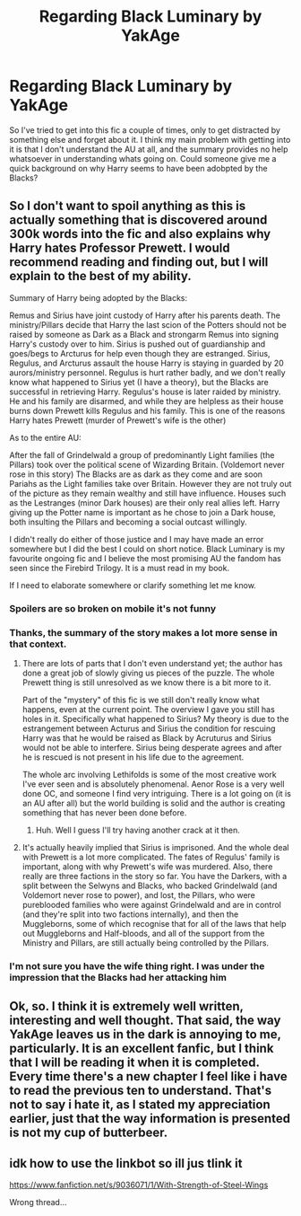 #+TITLE: Regarding Black Luminary by YakAge

* Regarding Black Luminary by YakAge
:PROPERTIES:
:Author: bernstien
:Score: 5
:DateUnix: 1532821625.0
:DateShort: 2018-Jul-29
:END:
So I've tried to get into this fic a couple of times, only to get distracted by something else and forget about it. I think my main problem with getting into it is that I don't understand the AU at all, and the summary provides no help whatsoever in understanding whats going on. Could someone give me a quick background on why Harry seems to have been adobpted by the Blacks?


** So I don't want to spoil anything as this is actually something that is discovered around 300k words into the fic and also explains why Harry hates Professor Prewett. I would recommend reading and finding out, but I will explain to the best of my ability.

Summary of Harry being adopted by the Blacks:

Remus and Sirius have joint custody of Harry after his parents death. The ministry/Pillars decide that Harry the last scion of the Potters should not be raised by someone as Dark as a Black and strongarm Remus into signing Harry's custody over to him. Sirius is pushed out of guardianship and goes/begs to Arcturus for help even though they are estranged. Sirius, Regulus, and Arcturus assault the house Harry is staying in guarded by 20 aurors/ministry personnel. Regulus is hurt rather badly, and we don't really know what happened to Sirius yet (I have a theory), but the Blacks are successful in retrieving Harry. Regulus's house is later raided by ministry. He and his family are disarmed, and while they are helpless as their house burns down Prewett kills Regulus and his family. This is one of the reasons Harry hates Prewett (murder of Prewett's wife is the other)

As to the entire AU:

After the fall of Grindelwald a group of predominantly Light families (the Pillars) took over the political scene of Wizarding Britain. (Voldemort never rose in this story) The Blacks are as dark as they come and are soon Pariahs as the Light families take over Britain. However they are not truly out of the picture as they remain wealthy and still have influence. Houses such as the Lestranges (minor Dark houses) are their only real allies left. Harry giving up the Potter name is important as he chose to join a Dark house, both insulting the Pillars and becoming a social outcast willingly.

I didn't really do either of those justice and I may have made an error somewhere but I did the best I could on short notice. Black Luminary is my favourite ongoing fic and I believe the most promising AU the fandom has seen since the Firebird Trilogy. It is a must read in my book.

If I need to elaborate somewhere or clarify something let me know.
:PROPERTIES:
:Author: moomoogoat
:Score: 9
:DateUnix: 1532824348.0
:DateShort: 2018-Jul-29
:END:

*** Spoilers are so broken on mobile it's not funny
:PROPERTIES:
:Author: inthebeam
:Score: 4
:DateUnix: 1532845414.0
:DateShort: 2018-Jul-29
:END:


*** Thanks, the summary of the story makes a lot more sense in that context.
:PROPERTIES:
:Author: bernstien
:Score: 3
:DateUnix: 1532824629.0
:DateShort: 2018-Jul-29
:END:

**** There are lots of parts that I don't even understand yet; the author has done a great job of slowly giving us pieces of the puzzle. The whole Prewett thing is still unresolved as we know there is a bit more to it.

Part of the "mystery" of this fic is we still don't really know what happens, even at the current point. The overview I gave you still has holes in it. Specifically what happened to Sirius? My theory is due to the estrangement between Acturus and Sirius the condition for rescuing Harry was that he would be raised as Black by Acruturus and Sirius would not be able to interfere. Sirius being desperate agrees and after he is rescued is not present in his life due to the agreement.

The whole arc involving Lethifolds is some of the most creative work I've ever seen and is absolutely phenomenal. Aenor Rose is a very well done OC, and someone I find very intriguing. There is a lot going on (it is an AU after all) but the world building is solid and the author is creating something that has never been done before.
:PROPERTIES:
:Author: moomoogoat
:Score: 3
:DateUnix: 1532824903.0
:DateShort: 2018-Jul-29
:END:

***** Huh. Well I guess I'll try having another crack at it then.
:PROPERTIES:
:Author: bernstien
:Score: 1
:DateUnix: 1532828820.0
:DateShort: 2018-Jul-29
:END:


**** It's actually heavily implied that Sirius is imprisoned. And the whole deal with Prewett is a lot more complicated. The fates of Regulus' family is important, along with why Prewett's wife was murdered. Also, there really are three factions in the story so far. You have the Darkers, with a split between the Selwyns and Blacks, who backed Grindelwald (and Voldemort never rose to power), and lost, the Pillars, who were pureblooded families who were against Grindelwald and are in control (and they're split into two factions internally), and then the Muggleborns, some of which recognise that for all of the laws that help out Muggleborns and Half-bloods, and all of the support from the Ministry and Pillars, are still actually being controlled by the Pillars.
:PROPERTIES:
:Author: SnowingSilently
:Score: 1
:DateUnix: 1533405110.0
:DateShort: 2018-Aug-04
:END:


*** I'm not sure you have the wife thing right. I was under the impression that the Blacks had her attacking him
:PROPERTIES:
:Author: Dutch-Destiny
:Score: 1
:DateUnix: 1532877207.0
:DateShort: 2018-Jul-29
:END:


** Ok, so. I think it is extremely well written, interesting and well thought. That said, the way YakAge leaves us in the dark is annoying to me, particularly. It is an excellent fanfic, but I think that I will be reading it when it is completed. Every time there's a new chapter I feel like i have to read the previous ten to understand. That's not to say i hate it, as I stated my appreciation earlier, just that the way information is presented is not my cup of butterbeer.
:PROPERTIES:
:Author: Paul_C_Leigh
:Score: 1
:DateUnix: 1541341785.0
:DateShort: 2018-Nov-04
:END:


** idk how to use the linkbot so ill jus tlink it

[[https://www.fanfiction.net/s/9036071/1/With-Strength-of-Steel-Wings]]

Wrong thread...
:PROPERTIES:
:Author: Goodpie2
:Score: 1
:DateUnix: 1532874163.0
:DateShort: 2018-Jul-29
:END:
